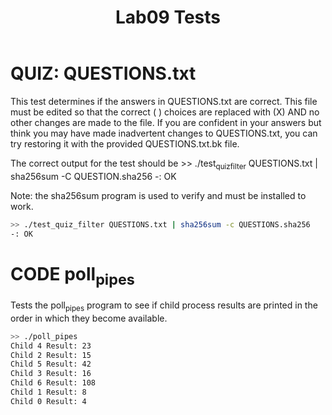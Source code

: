#+TITLE: Lab09 Tests
#+TESTY: PREFIX="lab09"
#+TESTY: REPORT_FRACTION=1
#+TESTY: TIMEOUT=20s
#+TESTY: SHOW=1

* QUIZ: QUESTIONS.txt
This test determines if the answers in QUESTIONS.txt are correct. This
file must be edited so that the correct ( ) choices are replaced with
(X) AND no other changes are made to the file. If you are confident in
your answers but think you may have made inadvertent changes to
QUESTIONS.txt, you can try restoring it with the provided
QUESTIONS.txt.bk file.

The correct output for the test should be
>> ./test_quiz_filter QUESTIONS.txt | sha256sum -C QUESTION.sha256
-: OK

Note: the sha256sum program is used to verify and must be installed to work.

#+TESTY: use_valgrind=0

#+BEGIN_SRC sh
>> ./test_quiz_filter QUESTIONS.txt | sha256sum -c QUESTIONS.sha256
-: OK
#+END_SRC


* CODE poll_pipes
Tests the poll_pipes program to see if child process results are printed
in the order in which they become available.

#+TESTY: use_valgrind=0
#+BEGIN_SRC sh
>> ./poll_pipes
Child 4 Result: 23
Child 2 Result: 15
Child 5 Result: 42
Child 3 Result: 16
Child 6 Result: 108
Child 1 Result: 8
Child 0 Result: 4
#+END_SRC
